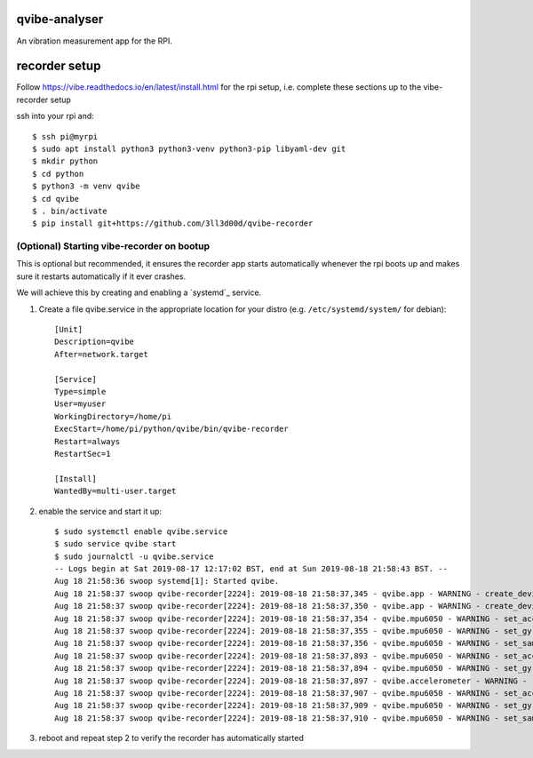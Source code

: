 qvibe-analyser
==============

.. image:: https://travis-ci.org/3ll3d00d/qvibe-analyser.svg?branch=master
   :target: https://travis-ci.org/3ll3d00d/qvibe-analyser
   :alt: Continuous Integration

.. image:: https://codecov.io/gh/3ll3d00d/qvibe-analyser/branch/master/graph/badge.svg
   :target: https://codecov.io/gh/3ll3d00d/qvibe-analyser
   :alt: Code Coverage

.. image:: https://landscape.io/github/3ll3d00d/qvibe-analyser/master/landscape.svg?style=flat
   :target: https://landscape.io/github/3ll3d00d/qvibe-analyser/master
   :alt: Code Health

.. image:: https://readthedocs.org/projects/qvibe-analyser/badge/?version=latest
   :target: http://qvibe.readthedocs.io/en/latest/
   :alt: readthedocs


An vibration measurement app for the RPI.

recorder setup
==============

Follow https://vibe.readthedocs.io/en/latest/install.html for the rpi setup, i.e. complete these sections up to
the vibe-recorder setup

ssh into your rpi and::

    $ ssh pi@myrpi
    $ sudo apt install python3 python3-venv python3-pip libyaml-dev git
    $ mkdir python
    $ cd python
    $ python3 -m venv qvibe
    $ cd qvibe
    $ . bin/activate
    $ pip install git+https://github.com/3ll3d00d/qvibe-recorder

(Optional) Starting vibe-recorder on bootup
^^^^^^^^^^^^^^^^^^^^^^^^^^^^^^^^^^^^^^^^^^^

This is optional but recommended, it ensures the recorder app starts automatically whenever the rpi boots up and makes
sure it restarts automatically if it ever crashes.

We will achieve this by creating and enabling a `systemd`_ service.

1) Create a file qvibe.service in the appropriate location for your distro (e.g. ``/etc/systemd/system/`` for debian)::

    [Unit]
    Description=qvibe
    After=network.target

    [Service]
    Type=simple
    User=myuser
    WorkingDirectory=/home/pi
    ExecStart=/home/pi/python/qvibe/bin/qvibe-recorder
    Restart=always
    RestartSec=1

    [Install]
    WantedBy=multi-user.target

2) enable the service and start it up::

    $ sudo systemctl enable qvibe.service
    $ sudo service qvibe start
    $ sudo journalctl -u qvibe.service
    -- Logs begin at Sat 2019-08-17 12:17:02 BST, end at Sun 2019-08-18 21:58:43 BST. --
    Aug 18 21:58:36 swoop systemd[1]: Started qvibe.
    Aug 18 21:58:37 swoop qvibe-recorder[2224]: 2019-08-18 21:58:37,345 - qvibe.app - WARNING - create_device - Loading smbus 1
    Aug 18 21:58:37 swoop qvibe-recorder[2224]: 2019-08-18 21:58:37,350 - qvibe.app - WARNING - create_device - Loading mpu6050 mpu6050/500
    Aug 18 21:58:37 swoop qvibe-recorder[2224]: 2019-08-18 21:58:37,354 - qvibe.mpu6050 - WARNING - set_accelerometer_sensitivity - Set accelerometer sensitivity = 2.0
    Aug 18 21:58:37 swoop qvibe-recorder[2224]: 2019-08-18 21:58:37,355 - qvibe.mpu6050 - WARNING - set_gyro_sensitivity - Set gyro sensitivity = 500.0
    Aug 18 21:58:37 swoop qvibe-recorder[2224]: 2019-08-18 21:58:37,356 - qvibe.mpu6050 - WARNING - set_sample_rate - Set sample rate = 500.0
    Aug 18 21:58:37 swoop qvibe-recorder[2224]: 2019-08-18 21:58:37,893 - qvibe.mpu6050 - WARNING - set_accelerometer_sensitivity - Set accelerometer sensitivity = 2.0
    Aug 18 21:58:37 swoop qvibe-recorder[2224]: 2019-08-18 21:58:37,894 - qvibe.mpu6050 - WARNING - set_gyro_sensitivity - Set gyro sensitivity = 500.0
    Aug 18 21:58:37 swoop qvibe-recorder[2224]: 2019-08-18 21:58:37,897 - qvibe.accelerometer - WARNING - run - Running
    Aug 18 21:58:37 swoop qvibe-recorder[2224]: 2019-08-18 21:58:37,907 - qvibe.mpu6050 - WARNING - set_accelerometer_sensitivity - Set accelerometer sensitivity = 2.0
    Aug 18 21:58:37 swoop qvibe-recorder[2224]: 2019-08-18 21:58:37,909 - qvibe.mpu6050 - WARNING - set_gyro_sensitivity - Set gyro sensitivity = 500.0
    Aug 18 21:58:37 swoop qvibe-recorder[2224]: 2019-08-18 21:58:37,910 - qvibe.mpu6050 - WARNING - set_sample_rate - Set sample rate = 500.0

3) reboot and repeat step 2 to verify the recorder has automatically started
